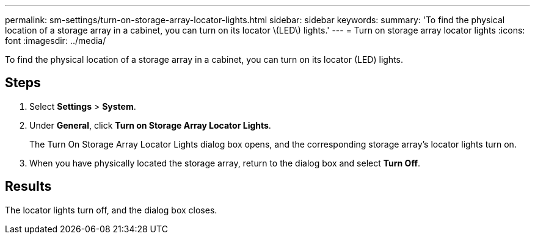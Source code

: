 ---
permalink: sm-settings/turn-on-storage-array-locator-lights.html
sidebar: sidebar
keywords: 
summary: 'To find the physical location of a storage array in a cabinet, you can turn on its locator \(LED\) lights.'
---
= Turn on storage array locator lights
:icons: font
:imagesdir: ../media/

[.lead]
To find the physical location of a storage array in a cabinet, you can turn on its locator (LED) lights.

== Steps

. Select *Settings* > *System*.
. Under *General*, click *Turn on Storage Array Locator Lights*.
+
The Turn On Storage Array Locator Lights dialog box opens, and the corresponding storage array's locator lights turn on.

. When you have physically located the storage array, return to the dialog box and select *Turn Off*.

== Results

The locator lights turn off, and the dialog box closes.
